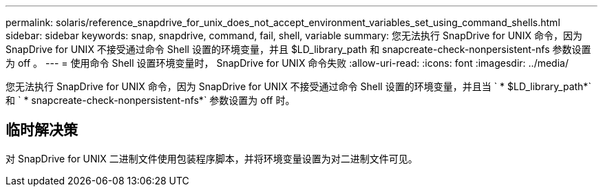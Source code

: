 ---
permalink: solaris/reference_snapdrive_for_unix_does_not_accept_environment_variables_set_using_command_shells.html 
sidebar: sidebar 
keywords: snap, snapdrive, command, fail, shell, variable 
summary: 您无法执行 SnapDrive for UNIX 命令，因为 SnapDrive for UNIX 不接受通过命令 Shell 设置的环境变量，并且 $LD_library_path 和 snapcreate-check-nonpersistent-nfs 参数设置为 off 。 
---
= 使用命令 Shell 设置环境变量时， SnapDrive for UNIX 命令失败
:allow-uri-read: 
:icons: font
:imagesdir: ../media/


[role="lead"]
您无法执行 SnapDrive for UNIX 命令，因为 SnapDrive for UNIX 不接受通过命令 Shell 设置的环境变量，并且当 ` * $LD_library_path*` 和 ` * snapcreate-check-nonpersistent-nfs*` 参数设置为 off 时。



== 临时解决策

对 SnapDrive for UNIX 二进制文件使用包装程序脚本，并将环境变量设置为对二进制文件可见。
